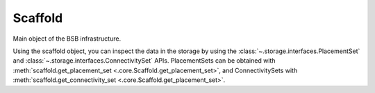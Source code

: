 ########
Scaffold
########

Main object of the BSB infrastructure.

Using the scaffold object, you can inspect the data in the storage by using the
:class:`~.storage.interfaces.PlacementSet` and
:class:`~.storage.interfaces.ConnectivitySet` APIs. PlacementSets can be obtained with
:meth:`scaffold.get_placement_set <.core.Scaffold.get_placement_set>`, and
ConnectivitySets with :meth:`scaffold.get_connectivity_set
<.core.Scaffold.get_placement_set>`.